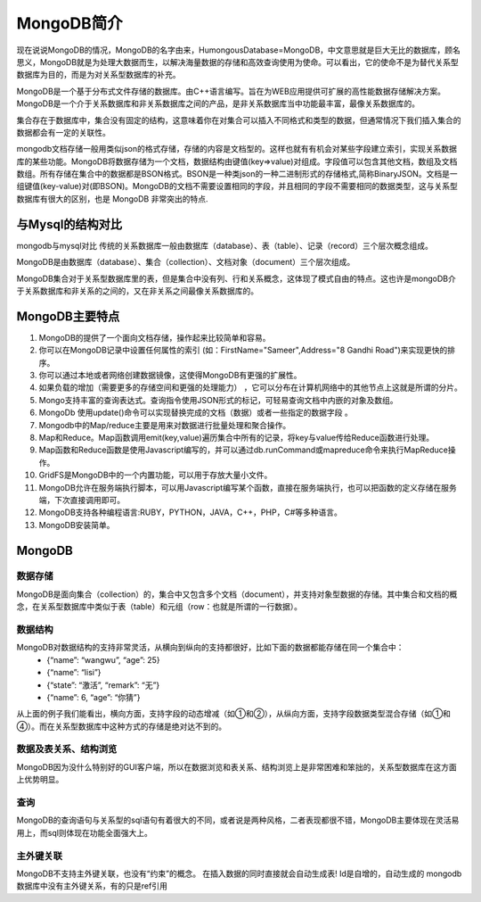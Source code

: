 MongoDB简介
===========
现在说说MongoDB的情况，MongoDB的名字由来，HumongousDatabase=MongoDB，中文意思就是巨大无比的数据库，顾名思义，MongoDB就是为处理大数据而生，以解决海量数据的存储和高效查询使用为使命。可以看出，它的使命不是为替代关系型数据库为目的，而是为对关系型数据库的补充。

MongoDB是一个基于分布式文件存储的数据库。由C++语言编写。旨在为WEB应用提供可扩展的高性能数据存储解决方案。MongoDB是一个介于关系数据库和非关系数据库之间的产品，是非关系数据库当中功能最丰富，最像关系数据库的。

集合存在于数据库中，集合没有固定的结构，这意味着你在对集合可以插入不同格式和类型的数据，但通常情况下我们插入集合的数据都会有一定的关联性。

mongodb文档存储一般用类似json的格式存储，存储的内容是文档型的。这样也就有有机会对某些字段建立索引，实现关系数据库的某些功能。MongoDB将数据存储为一个文档，数据结构由键值(key=>value)对组成。字段值可以包含其他文档，数组及文档数组。所有存储在集合中的数据都是BSON格式。BSON是一种类json的一种二进制形式的存储格式,简称BinaryJSON。文档是一组键值(key-value)对(即BSON)。MongoDB的文档不需要设置相同的字段，并且相同的字段不需要相同的数据类型，这与关系型数据库有很大的区别，也是 MongoDB 非常突出的特点.

与Mysql的结构对比
-----------------
mongodb与mysql对比 传统的关系数据库一般由数据库（database）、表（table）、记录（record）三个层次概念组成。

MongoDB是由数据库（database）、集合（collection）、文档对象（document）三个层次组成。

MongoDB集合对于关系型数据库里的表，但是集合中没有列、行和关系概念，这体现了模式自由的特点。这也许是mongoDB介于关系数据库和非关系的之间的，又在非关系之间最像关系数据库的。

MongoDB主要特点
---------------
#. MongoDB的提供了一个面向文档存储，操作起来比较简单和容易。
#. 你可以在MongoDB记录中设置任何属性的索引 (如：FirstName="Sameer",Address="8 Gandhi Road")来实现更快的排序。
#. 你可以通过本地或者网络创建数据镜像，这使得MongoDB有更强的扩展性。
#. 如果负载的增加（需要更多的存储空间和更强的处理能力） ，它可以分布在计算机网络中的其他节点上这就是所谓的分片。
#. Mongo支持丰富的查询表达式。查询指令使用JSON形式的标记，可轻易查询文档中内嵌的对象及数组。
#. MongoDb 使用update()命令可以实现替换完成的文档（数据）或者一些指定的数据字段 。
#. Mongodb中的Map/reduce主要是用来对数据进行批量处理和聚合操作。
#. Map和Reduce。Map函数调用emit(key,value)遍历集合中所有的记录，将key与value传给Reduce函数进行处理。
#. Map函数和Reduce函数是使用Javascript编写的，并可以通过db.runCommand或mapreduce命令来执行MapReduce操作。
#. GridFS是MongoDB中的一个内置功能，可以用于存放大量小文件。
#. MongoDB允许在服务端执行脚本，可以用Javascript编写某个函数，直接在服务端执行，也可以把函数的定义存储在服务端，下次直接调用即可。
#. MongoDB支持各种编程语言:RUBY，PYTHON，JAVA，C++，PHP，C#等多种语言。
#. MongoDB安装简单。

MongoDB
-------
数据存储
++++++++
MongoDB是面向集合（collection）的，集合中又包含多个文档（document），并支持对象型数据的存储。其中集合和文档的概念，在关系型数据库中类似于表（table）和元组（row：也就是所谓的一行数据）。

数据结构
++++++++
MongoDB对数据结构的支持非常灵活，从横向到纵向的支持都很好，比如下面的数据都能存储在同一个集合中：
 * {“name”: “wangwu”, “age”: 25}
 * {“name”: “lisi”}
 * {“state”: “激活”, “remark”: “无”}
 * {“name”: 6, “age”: “你猜”}
从上面的例子我们能看出，横向方面，支持字段的动态增减（如①和②），从纵向方面，支持字段数据类型混合存储（如①和④）。而在关系型数据库中这种方式的存储是绝对达不到的。 

数据及表关系、结构浏览
++++++++
MongoDB因为没什么特别好的GUI客户端，所以在数据浏览和表关系、结构浏览上是非常困难和笨拙的，关系型数据库在这方面上优势明显。

查询
++++++++
MongoDB的查询语句与关系型的sql语句有着很大的不同，或者说是两种风格，二者表现都很不错，MongoDB主要体现在灵活易用上，而sql则体现在功能全面强大上。

主外键关联
++++++++
MongoDB不支持主外键关联，也没有“约束”的概念。
在插入数据的同时直接就会自动生成表! 
Id是自增的，自动生成的
mongodb数据库中没有主外键关系，有的只是ref引用